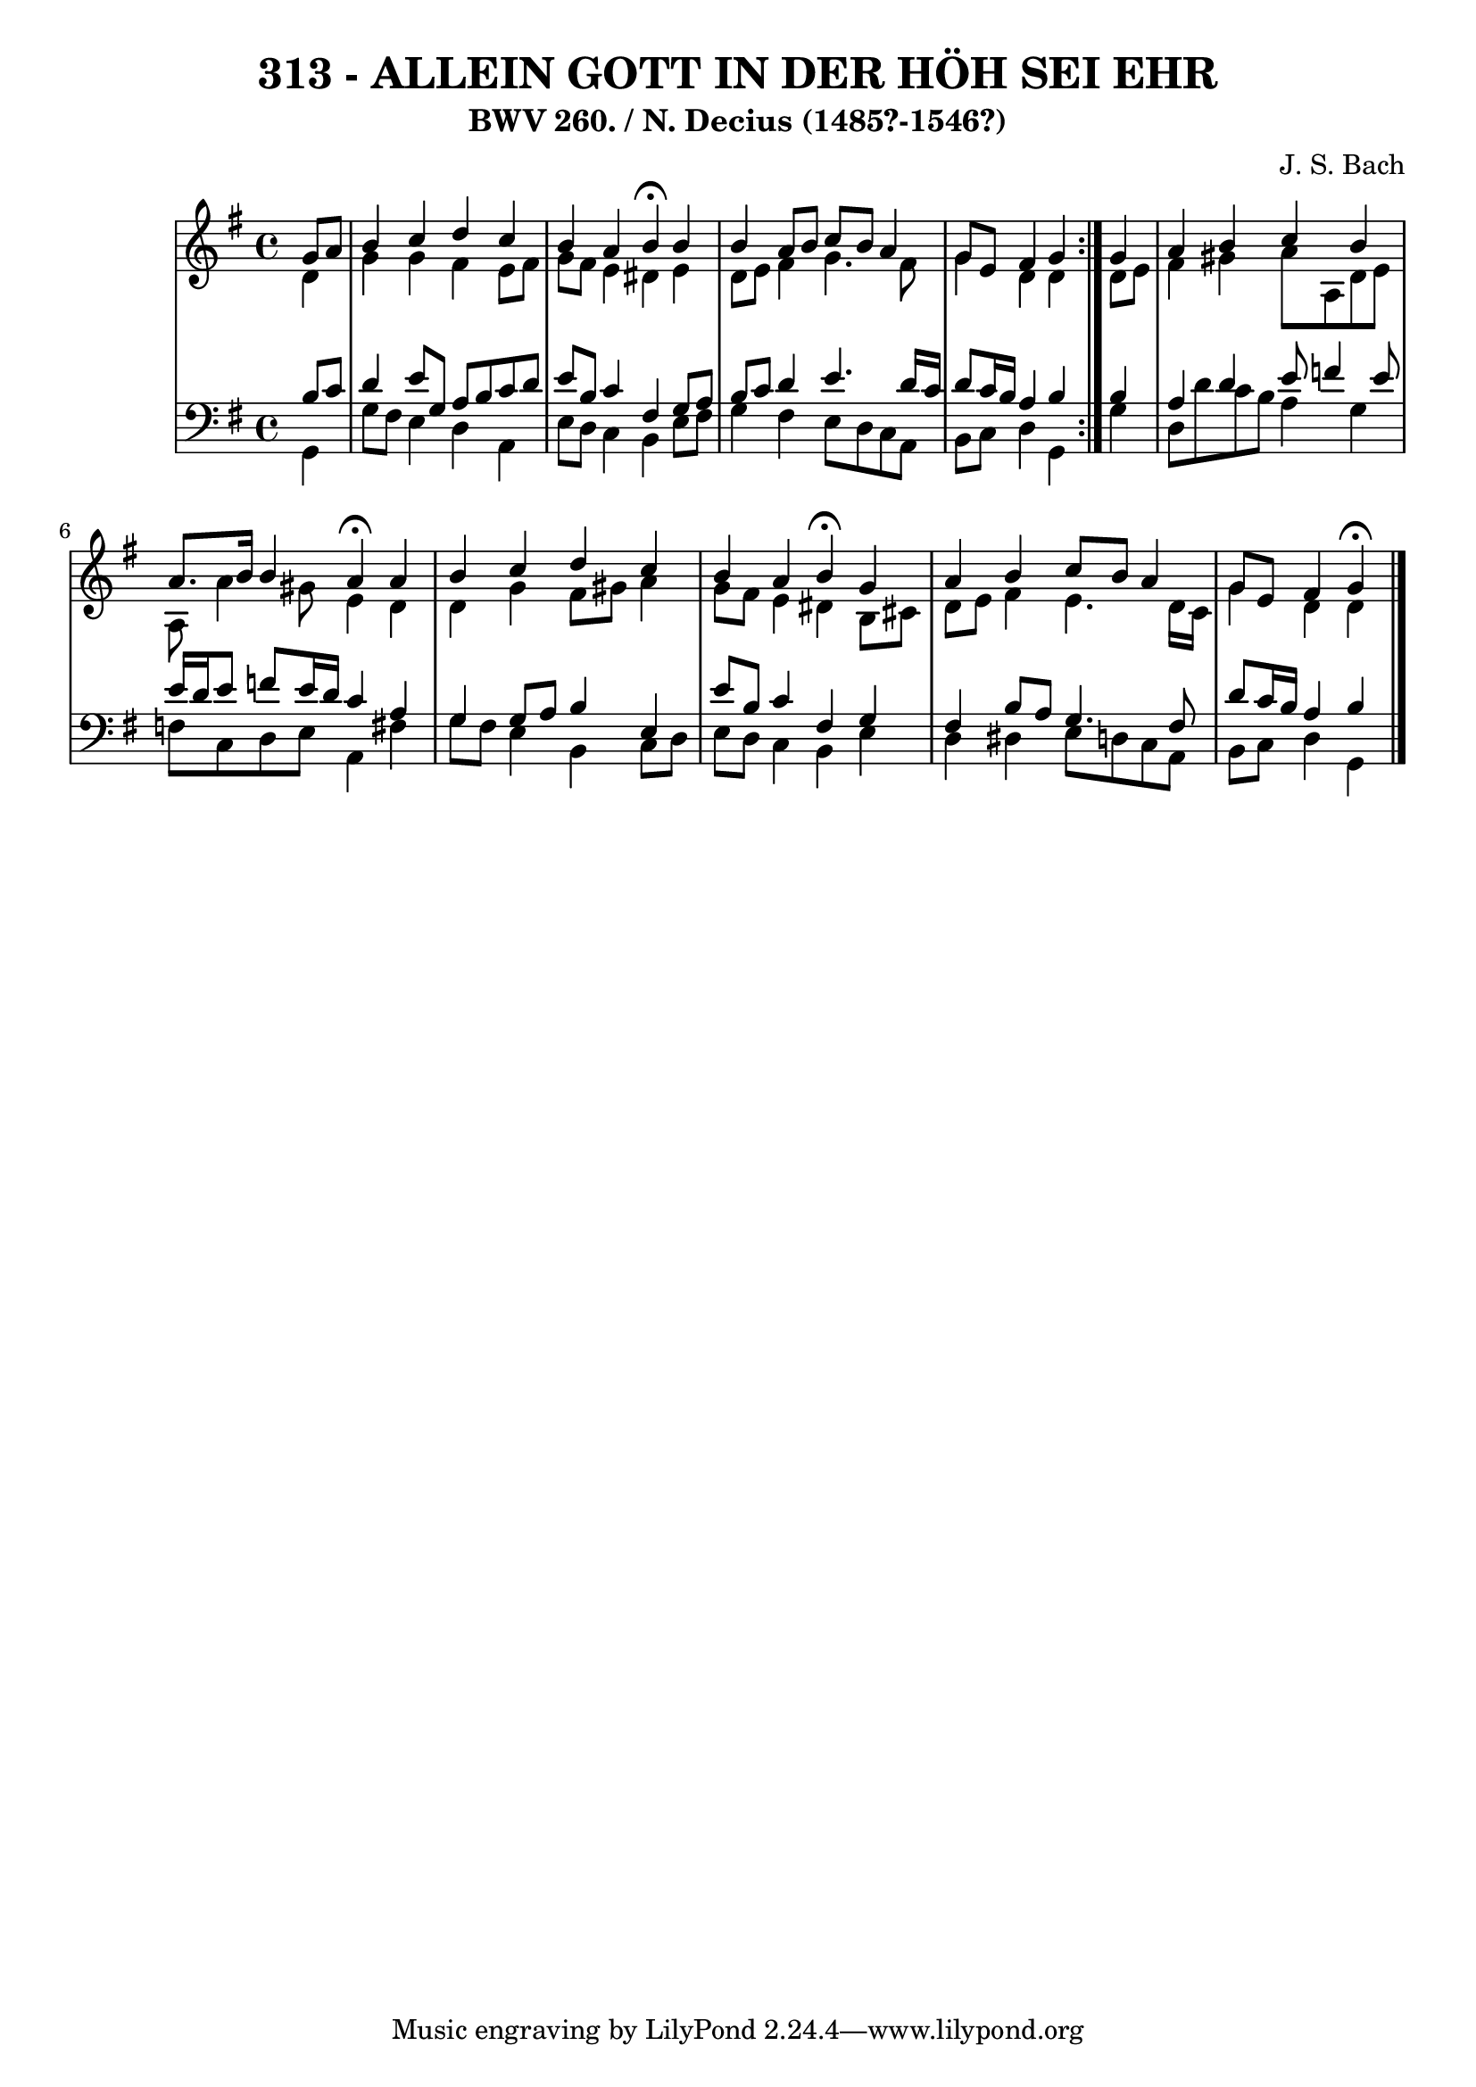 \version "2.10.33"

\header {
  title = "313 - ALLEIN GOTT IN DER HÖH SEI EHR"
  subtitle = "BWV 260. / N. Decius (1485?-1546?)"
  composer = "J. S. Bach"
}


global = {
  \time 4/4
  \key g \major
}


soprano = \relative c'' {
  \repeat volta 2 {
    \partial 4 g8  a8 
    b4 c4 d4 c4 
    b4 a4 b4 \fermata b4 
    b4 a8 b8 c8 b8 a4 
    g8 e8 fis4 g4 } g4 
  a4 b4 c4 b4   %5
  a8. b16 b4 a4 \fermata a4 
  b4 c4 d4 c4 
  b4 a4 b4 \fermata g4 
  a4 b4 c8 b8 a4 
  g8 e8 fis4 g \fermata  %10
  
}

alto = \relative c' {
  \repeat volta 2 {
    \partial 4 d4 
    g4 g4 fis4 e8 fis8 
    g8 fis8 e4 dis4 e4 
    d8 e8 fis4 g4. fis8 
    g4 d4 d4 } d8 e8 
  fis4 gis4 a8 a,8 d8 e8   %5
  a,8 a'4 gis8 e4 d4 
  d4 g4 fis8 gis8 a4 
  g8 fis8 e4 dis4 b8 cis8 
  d8 e8 fis4 e4. d16 c16 
  g'4 d d  %10
  
}

tenor = \relative c' {
  \repeat volta 2 {
    \partial 4 b8  c8 
    d4 e8 g,8 a8 b8 c8 d8 
    e8 b8 c4 fis,4 g8 a8 
    b8 c8 d4 e4. d16 c16 
    d8 c16 b16 a4 b4 } b4 
  a4 d4 e8 f4 e8   %5
  e16 d16 e8 f8 e16 d16 c4 a4 
  g4 g8 a8 b4 e,4 
  e'8 b8 c4 fis,4 g4 
  fis4 b8 a8 g4. fis8 
  d'8 c16 b16 a4 b   %10
  
}

baixo = \relative c {
  \repeat volta 2 {
    \partial 4 g4 
    g'8 fis8 e4 d4 a4 
    e'8 d8 c4 b4 e8 fis8 
    g4 fis4 e8 d8 c8 a8 
    b8 c8 d4 g,4 } g'4 
  d8 d'8 c8 b8 a4 g4   %5
  f8 c8 d8 e8 a,4 fis'4 
  g8 fis8 e4 b4 c8 d8 
  e8 d8 c4 b4 e4 
  d4 dis4 e8 d8 c8 a8 
  b8 c8 d4 g,   %10
  
}

\score {
  <<
    \new StaffGroup <<
      \override StaffGroup.SystemStartBracket #'style = #'line 
      \new Staff {
        <<
          \global
          \new Voice = "soprano" { \voiceOne \soprano }
          \new Voice = "alto" { \voiceTwo \alto }
        >>
      }
      \new Staff {
        <<
          \global
          \clef "bass"
          \new Voice = "tenor" {\voiceOne \tenor }
          \new Voice = "baixo" { \voiceTwo \baixo \bar "|."}
        >>
      }
    >>
  >>
  \layout {}
  \midi {}
}
